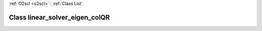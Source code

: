 :ref:`O2scl <o2scl>` : :ref:`Class List`

.. _linear_solver_eigen_colQR:

Class linear_solver_eigen_colQR
===============================

.. doxygenclass:: o2scl_linalg::linear_solver_eigen_colQR
